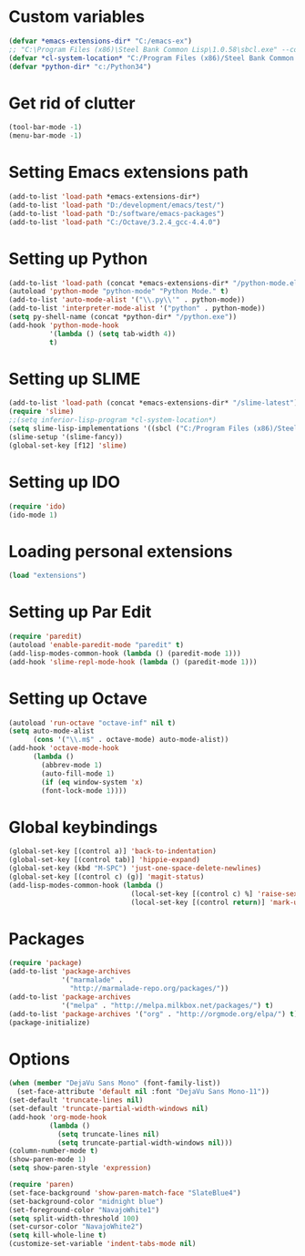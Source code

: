 * Custom variables

#+BEGIN_SRC emacs-lisp
(defvar *emacs-extensions-dir* "C:/emacs-ex")
;; "C:\Program Files (x86)\Steel Bank Common Lisp\1.0.58\sbcl.exe" --core "C:\Program Files (x86)\Steel Bank Common Lisp\1.0.58\sbcl.core"
(defvar *cl-system-location* "C:/Program Files (x86)/Steel Bank Common Lisp/1.0.58/sbcl")
(defvar *python-dir* "c:/Python34")
#+END_SRC

* Get rid of clutter

#+BEGIN_SRC emacs-lisp
(tool-bar-mode -1)
(menu-bar-mode -1)
#+END_SRC

* Setting Emacs extensions path

#+BEGIN_SRC emacs-lisp
(add-to-list 'load-path *emacs-extensions-dir*)
(add-to-list 'load-path "D:/development/emacs/test/")
(add-to-list 'load-path "D:/software/emacs-packages")
(add-to-list 'load-path "C:/Octave/3.2.4_gcc-4.4.0")
#+END_SRC

* Setting up Python

#+BEGIN_SRC emacs-lisp
(add-to-list 'load-path (concat *emacs-extensions-dir* "/python-mode.el-6.0.5"))
(autoload 'python-mode "python-mode" "Python Mode." t)
(add-to-list 'auto-mode-alist '("\\.py\\'" . python-mode))
(add-to-list 'interpreter-mode-alist '("python" . python-mode))
(setq py-shell-name (concat *python-dir* "/python.exe"))
(add-hook 'python-mode-hook
          '(lambda () (setq tab-width 4))
          t)
#+END_SRC

* Setting up SLIME

#+BEGIN_SRC emacs-lisp
(add-to-list 'load-path (concat *emacs-extensions-dir* "/slime-latest"))
(require 'slime)
;;(setq inferior-lisp-program *cl-system-location*)
(setq slime-lisp-implementations '((sbcl ("C:/Program Files (x86)/Steel Bank Common Lisp/1.3.1/sbcl.exe" "--core" "C:\\Program Files (x86)\\Steel Bank Common Lisp\\1.3.1\\sbcl.core"))))
(slime-setup '(slime-fancy))
(global-set-key [f12] 'slime)
#+END_SRC

* Setting up IDO

#+BEGIN_SRC emacs-lisp
(require 'ido)
(ido-mode 1)
#+END_SRC

* Loading personal extensions

#+BEGIN_SRC emacs-lisp
(load "extensions")
#+END_SRC

* Setting up Par Edit

#+BEGIN_SRC emacs-lisp
(require 'paredit)
(autoload 'enable-paredit-mode "paredit" t)
(add-lisp-modes-common-hook (lambda () (paredit-mode 1)))
(add-hook 'slime-repl-mode-hook (lambda () (paredit-mode 1)))
#+END_SRC

* Setting up Octave

#+BEGIN_SRC emacs-lisp
(autoload 'run-octave "octave-inf" nil t)
(setq auto-mode-alist
      (cons '("\\.m$" . octave-mode) auto-mode-alist))
(add-hook 'octave-mode-hook
	  (lambda ()
	    (abbrev-mode 1)
	    (auto-fill-mode 1)
	    (if (eq window-system 'x)
		(font-lock-mode 1))))
#+END_SRC

* Global keybindings

#+BEGIN_SRC emacs-lisp
  (global-set-key [(control a)] 'back-to-indentation)
  (global-set-key [(control tab)] 'hippie-expand)
  (global-set-key (kbd "M-SPC") 'just-one-space-delete-newlines)
  (global-set-key [(control c) (g)] 'magit-status)
  (add-lisp-modes-common-hook (lambda ()
                                (local-set-key [(control c) %] 'raise-sexp)
                                (local-set-key [(control return)] 'mark-up-list)))
#+END_SRC

* Packages

#+BEGIN_SRC emacs-lisp
(require 'package)
(add-to-list 'package-archives
             '("marmalade" .
               "http://marmalade-repo.org/packages/"))
(add-to-list 'package-archives
             '("melpa" . "http://melpa.milkbox.net/packages/") t)
(add-to-list 'package-archives '("org" . "http://orgmode.org/elpa/") t)
(package-initialize)
#+END_SRC

* Options

#+BEGIN_SRC emacs-lisp
(when (member "DejaVu Sans Mono" (font-family-list))
  (set-face-attribute 'default nil :font "DejaVu Sans Mono-11"))
(set-default 'truncate-lines nil)
(set-default 'truncate-partial-width-windows nil)
(add-hook 'org-mode-hook
          (lambda () 
            (setq truncate-lines nil)
            (setq truncate-partial-width-windows nil)))
(column-number-mode t)
(show-paren-mode 1)
(setq show-paren-style 'expression)

(require 'paren)
(set-face-background 'show-paren-match-face "SlateBlue4")
(set-background-color "midnight blue")
(set-foreground-color "NavajoWhite1")
(setq split-width-threshold 100)
(set-cursor-color "NavajoWhite2")
(setq kill-whole-line t)
(customize-set-variable 'indent-tabs-mode nil)
#+END_SRC
